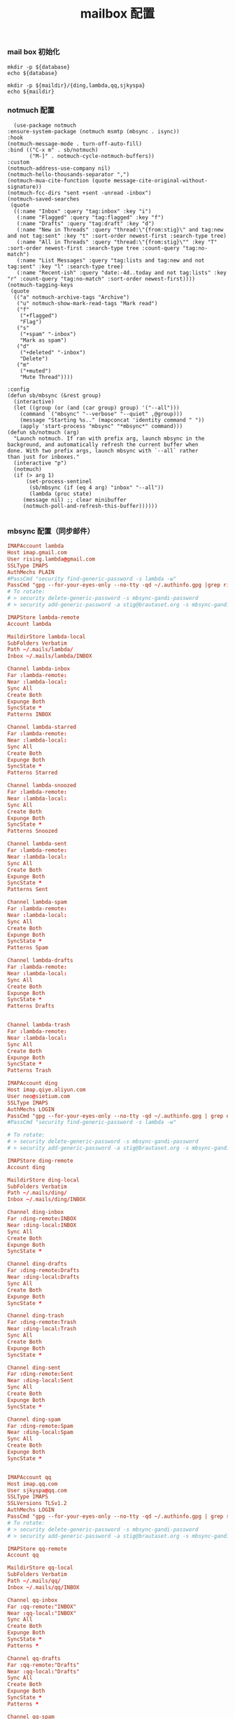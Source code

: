 #+TITLE:  mailbox 配置
#+AUTHOR: 孙建康（rising.lambda）
#+EMAIL:  rising.lambda@gmail.com

#+DESCRIPTION: mailbox 配置文件
#+PROPERTY:    header-args        :mkdirp yes
#+OPTIONS:     num:nil toc:nil todo:nil tasks:nil tags:nil
#+OPTIONS:     skip:nil author:nil email:nil creator:nil timestamp:nil
#+INFOJS_OPT:  view:nil toc:nil ltoc:t mouse:underline buttons:0 path:http://orgmode.org/org-info.js


*** mail box 初始化
    #+NAME: database
    #+BEGIN_SRC shell :var database=(m/resolve "${m/home.d}/.mails/.notmuch")
      mkdir -p ${database}
      echo ${database}
    #+END_SRC
    
    #+NAME: maildir
    #+BEGIN_SRC shell :var maildir=(m/resolve "${m/home.d}/.mails")
      mkdir -p ${maildir}/{ding,lambda,qq,sjkyspa}
      echo ${maildir}
    #+END_SRC

*** notmuch 配置
    #+BEGIN_SRC elisp :eval never :exports code :tangle (m/resolve "${m/conf.d}/lisp/init-email.el") :comments link
      (use-package notmuch
	:ensure-system-package (notmuch msmtp (mbsync . isync))
	:hook
	(notmuch-message-mode . turn-off-auto-fill)
	:bind (("C-x m" . sb/notmuch)
	       ("M-]" . notmuch-cycle-notmuch-buffers))
	:custom
	(notmuch-address-use-company nil)
	(notmuch-hello-thousands-separator ",")
	(notmuch-mua-cite-function (quote message-cite-original-without-signature))
	(notmuch-fcc-dirs "sent +sent -unread -inbox")
	(notmuch-saved-searches
	 (quote
	  ((:name "Inbox" :query "tag:inbox" :key "i")
	   (:name "Flagged" :query "tag:flagged" :key "f")
	   (:name "Drafts" :query "tag:draft" :key "d")
	   (:name "New in Threads" :query "thread:\"{from:stig}\" and tag:new and not tag:sent" :key "t" :sort-order newest-first :search-type tree)
	   (:name "All in Threads" :query "thread:\"{from:stig}\"" :key "T" :sort-order newest-first :search-type tree :count-query "tag:no-match")
	   (:name "List Messages" :query "tag:lists and tag:new and not tag:sent" :key "l" :search-type tree)
	   (:name "Recent-ish" :query "date:-4d..today and not tag:lists" :key "r" :count-query "tag:no-match" :sort-order newest-first))))
	(notmuch-tagging-keys
	 (quote
	  (("a" notmuch-archive-tags "Archive")
	   ("u" notmuch-show-mark-read-tags "Mark read")
	   ("f"
	    ("+flagged")
	    "Flag")
	   ("s"
	    ("+spam" "-inbox")
	    "Mark as spam")
	   ("d"
	    ("+deleted" "-inbox")
	    "Delete")
	   ("m"
	    ("+muted")
	    "Mute Thread"))))

	:config
	(defun sb/mbsync (&rest group)
	  (interactive)
	  (let ((group (or (and (car group) group) '("--all")))
		(command `("mbsync" "--verbose" "--quiet" ,@group)))
	    (message "Starting %s.." (mapconcat 'identity command " "))
	    (apply 'start-process "mbsync" "*mbsync*" command)))
	(defun sb/notmuch (arg)
	  "Launch notmuch. If ran with prefix arg, launch mbsync in the
	background, and automatically refresh the current buffer when
	done. With two prefix args, launch mbsync with `--all` rather
	than just for inboxes."
	  (interactive "p")
	  (notmuch)
	  (if (> arg 1)
	      (set-process-sentinel
	       (sb/mbsync (if (eq 4 arg) "inbox" "--all"))
	       (lambda (proc state)
		 (message nil) ;; clear minibuffer
		 (notmuch-poll-and-refresh-this-buffer))))))

    #+END_SRC

*** mbsync 配置（同步邮件）
    #+BEGIN_SRC conf :eval never :exports code :tangle (m/resolve "${m/home.d}/.mbsyncrc")
      IMAPAccount lambda
      Host imap.gmail.com
      User rising.lambda@gmail.com
      SSLType IMAPS
      AuthMechs PLAIN
      #PassCmd "security find-generic-password -s lambda -w"
      PassCmd "gpg --for-your-eyes-only --no-tty -qd ~/.authinfo.gpg |grep rising.lambda@gmail.com|awk '{print $6}'"
      # To rotate:
      # > security delete-generic-password -s mbsync-gandi-password
      # > security add-generic-password -a stig@brautaset.org -s mbsync-gandi-password -w APP-SPECIFIC-PASSWORD

      IMAPStore lambda-remote
      Account lambda

      MaildirStore lambda-local
      SubFolders Verbatim
      Path ~/.mails/lambda/
      Inbox ~/.mails/lambda/INBOX

      Channel lambda-inbox
      Far :lambda-remote:
      Near :lambda-local:
      Sync All
      Create Both
      Expunge Both
      SyncState *
      Patterns INBOX

      Channel lambda-starred
      Far :lambda-remote:
      Near :lambda-local:
      Sync All
      Create Both
      Expunge Both
      SyncState *
      Patterns Starred

      Channel lambda-snoozed
      Far :lambda-remote:
      Near :lambda-local:
      Sync All
      Create Both
      Expunge Both
      SyncState *
      Patterns Snoozed

      Channel lambda-sent
      Far :lambda-remote:
      Near :lambda-local:
      Sync All
      Create Both
      Expunge Both
      SyncState *
      Patterns Sent

      Channel lambda-spam
      Far :lambda-remote:
      Near :lambda-local:
      Sync All
      Create Both
      Expunge Both
      SyncState *
      Patterns Spam

      Channel lambda-drafts
      Far :lambda-remote:
      Near :lambda-local:
      Sync All
      Create Both
      Expunge Both
      SyncState *
      Patterns Drafts


      Channel lambda-trash
      Far :lambda-remote:
      Near :lambda-local:
      Sync All
      Create Both
      Expunge Both
      SyncState *
      Patterns Trash

      IMAPAccount ding
      Host imap.qiye.aliyun.com
      User neo@sietium.com
      SSLType IMAPS
      AuthMechs LOGIN
      PassCmd "gpg --for-your-eyes-only --no-tty -qd ~/.authinfo.gpg | grep neo@sietium.com | awk '{print $6}'"
      #PassCmd "security find-generic-password -s lambda -w"

      # To rotate:
      # > security delete-generic-password -s mbsync-gandi-password
      # > security add-generic-password -a stig@brautaset.org -s mbsync-gandi-password -w APP-SPECIFIC-PASSWORD

      IMAPStore ding-remote
      Account ding

      MaildirStore ding-local
      SubFolders Verbatim
      Path ~/.mails/ding/
      Inbox ~/.mails/ding/INBOX

      Channel ding-inbox
      Far :ding-remote:INBOX
      Near :ding-local:INBOX
      Sync All
      Create Both
      Expunge Both
      SyncState *

      Channel ding-drafts
      Far :ding-remote:Drafts
      Near :ding-local:Drafts
      Sync All
      Create Both
      Expunge Both
      SyncState *

      Channel ding-trash
      Far :ding-remote:Trash
      Near :ding-local:Trash
      Sync All
      Create Both
      Expunge Both
      SyncState *

      Channel ding-sent
      Far :ding-remote:Sent
      Near :ding-local:Sent
      Sync All
      Create Both
      Expunge Both
      SyncState *

      Channel ding-spam
      Far :ding-remote:Spam
      Near :ding-local:Spam
      Sync All
      Create Both
      Expunge Both
      SyncState *


      IMAPAccount qq
      Host imap.qq.com
      User sjkyspa@qq.com
      SSLType IMAPS
      SSLVersions TLSv1.2
      AuthMechs LOGIN
      PassCmd "gpg --for-your-eyes-only --no-tty -qd ~/.authinfo.gpg | grep sjkyspa@qq.com | awk '{print $6}'"
      # To rotate:
      # > security delete-generic-password -s mbsync-gandi-password
      # > security add-generic-password -a stig@brautaset.org -s mbsync-gandi-password -w APP-SPECIFIC-PASSWORD

      IMAPStore qq-remote
      Account qq

      MaildirStore qq-local
      SubFolders Verbatim
      Path ~/.mails/qq/
      Inbox ~/.mails/qq/INBOX

      Channel qq-inbox
      Far :qq-remote:"INBOX"
      Near :qq-local:"INBOX"
      Sync All
      Create Both
      Expunge Both
      SyncState *
      Patterns *

      Channel qq-drafts
      Far :qq-remote:"Drafts"
      Near :qq-local:"Drafts"
      Sync All
      Create Both
      Expunge Both
      SyncState *
      Patterns *

      Channel qq-spam
      Far :qq-remote:"Junk"
      Near :qq-local:"Spam"
      Sync All
      Create Both
      Expunge Both
      SyncState *
      Patterns *

      Channel qq-sent
      Far :qq-remote:"Sent Messages"
      Near :qq-local:"Sent"
      Sync All
      Create Both
      Expunge Both
      SyncState *
      Patterns *

      Channel qq-archive
      Far :qq-remote:"Archive"
      Near :qq-local:"Archive"
      Sync All
      Create Both
      Expunge Both
      SyncState *
      Patterns *
    #+END_SRC

*** notmuch 配置文件
    #+BEGIN_SRC conf :eval never :exports code :tangle (m/resolve "${m/home.d}/.notmuch-config") :noweb yes
      # 相对于 HOMEDIR ~ 的目录
      [database]
      path=<<database()>>
      mail_root=<<maildir()>>
      
      [user]
      name=neo
      primary_email=rising.lambda@gmail.com
      other_email=sjkyspa@gmail.com;neo@sietium.com;sjkyspa@qq.com

      [new]
      tags=new;
      ignore=.mbsyncstate;.mbsyncstate.journal;.mbsyncstate.lock;.mbsyncstate.new;.uidvalidity;.isyncuidmap.db

      [search]
      exclude_tags=deleted;spam;

      [maildir]
      synchronize_flags=true

    #+END_SRC

*** afew 配置文件
    #+BEGIN_SRC conf :eval never :exports code :tangle (m/resolve "${m/home.d}/.config/afew/config")
      # ~/.config/afew/config
      # 所有新邮件会从上至下经过所有规则

      # 邮件所在文件夹是什么名字，就打上什么 tag
      [FolderNameFilter]
      # 子文件夹分隔符： /
      # github/receipt 会被打上两个Tag： +github +receipt
      maildir_separator = /
      # 以下文件夹不加 tag
      folder_blacklist = Archive INBOX \[Gmail\] All\ Mail  
      # 所有文件夹名先转小写再打 Tag
      folder_lowercases = true

      # 被邮件服务器打上 Spam 标记的邮件： +junk
      [SpamFilter]
      spam_tag = 'junk'

      # 有一个极其活跃的讨论串，但内容我不感兴趣
      # 因此我给这个串 +killed
      # 接下来这个讨论串的新增讨论都会被自动 +killed
      [KillThreadsFilter]

      # 邮件 Headers 里的 List-Id： +lists/list-id
      # 对订阅的邮件列表极其有用
      # 比如 emacs-devel 邮件列表会被加上 lists/emacs-devel
      [ListMailsFilter]

      # 我自己已发送的邮件不打 tag
      [ArchiveSentMailsFilter]

      # To 给我的邮件： +to-me
      [MeFilter]

      # 在 INBOX 文件夹里： +inbox
      [InboxFilter]

      # 其他预置 filter 或自定义 filter：
      # https://afew.readthedocs.io/en/latest/filters.html

      # 同样的配置文件，把这段放在上一段后面即可

      [MailMover]
      # 要列出所有涉案的本地 maildir
      # 'lambda/Junk' 'lambda/Archive' 'lambda/Sent'
      folders = 'lambda/INBOX' 'qq/INBOX' 
      rename = True

      # xx 天之前的邮件不移动
      max_age = 3650

      # 规则：等号左边 dir 里的邮件，如果满足引号左边的搜索条件，则被移动到冒号右边的 dir
      # 注意：如果一个邮件同时符合多个搜索条件，它会被复制多份至所有符合条件的 maildir
      # 至于为什么，有过讨论：
      # https://github.com/afewmail/afew/issues/242
      # 这就是为什么这里写得这么死板
      # 当然你可以把它当作一个 feature 加以利用
      lambda/INBOX = 'tag:junk':'lambda/[Gmail]/Spam' 'NOT tag:inbox AND NOT tag:junk':'lambda/[Gmail]/All Mail' 'tag:inbox AND NOT tag:unread':'lambda/[Gmail]/All Mail'
      qq/INBOX = 'tag:junk':'qq/Junk' 'NOT tag:inbox AND NOT tag:junk':'qq/Archive' 'tag:inbox AND NOT tag:unread':'qq/Archive'
    #+END_SRC
*** msmtp 配置（发送端）
    #+BEGIN_SRC conf :eval never :exports code :tangle (m/resolve "${m/home.d}/.msmtprc")
      # default config
      defaults
      port 587
      tls on
      tls_trust_file /etc/ssl/cert.pem
      auth on

      # config for the rising.lambda
      account lambda
      host smtp.gmail.com
      port 587
      tls on
      tls_starttls on
      auth on
      user rising.lambda@gmail.com
      from rising.lambda@gmail.com
      passwordeval "gpg --for-your-eyes-only --no-tty -qd ~/.authinfo.gpg |grep rising.lambda@gmail.com|awk '{print $6}'"

      account sietium
      host smtp.qiye.aliyun.com
      port 587
      tls on
      tls_starttls on
      auth on
      user neo@sietium.com
      from neo@sietium.com
      passwordeval "gpg --for-your-eyes-only --no-tty -qd ~/.authinfo.gpg | grep neo@sietium.com |awk '{print $6}'"

      account qq
      host smtp.qq.com
      port 587
      tls on
      tls_starttls on
      auth on
      user sjkyspa@qq.com
      from sjkyspa@qq.com
      passwordeval "gpg --for-your-eyes-only --no-tty -qd ~/.authinfo.gpg | grep sjkyspa@qq.com |awk '{print $6}'"
    #+END_SRC

*** emacs 发送端配置
    #+BEGIN_SRC elisp :eval never :exports code :tangle (m/resolve "${m/conf.d}/lisp/init-email.el") :comments link
      (setq message-send-mail-function 'message-send-mail-with-sendmail
	    sendmail-program "msmtp"
	    message-sendmail-envelope-from 'header
	    mail-envelope-from 'header
	    mail-specify-envelope-from t)

      (setq message-kill-buffer-on-exit t)
    #+END_SRC

    #+BEGIN_SRC elisp :eval never :exports code :tangle (m/resolve "${m/conf.d}/lisp/init-email.el") :comments link
      (provide 'init-email)
    #+END_SRC
